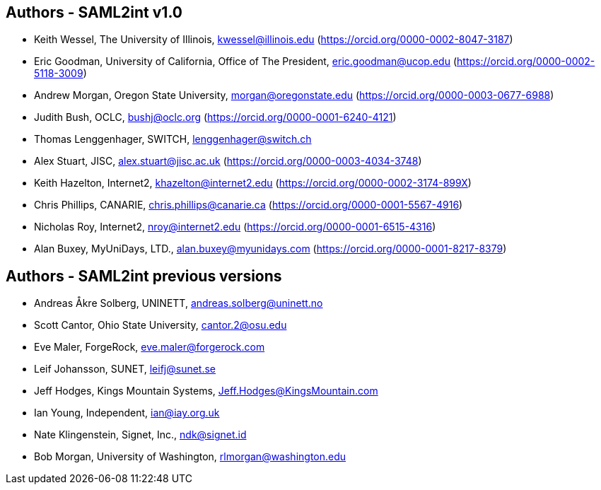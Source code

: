 == Authors - SAML2int v1.0

* Keith Wessel, The University of Illinois, kwessel@illinois.edu (https://orcid.org/0000-0002-8047-3187)
* Eric Goodman, University of California, Office of The President, eric.goodman@ucop.edu (https://orcid.org/0000-0002-5118-3009)
* Andrew Morgan, Oregon State University, morgan@oregonstate.edu (https://orcid.org/0000-0003-0677-6988)
* Judith Bush, OCLC, bushj@oclc.org (https://orcid.org/0000-0001-6240-4121)
* Thomas Lenggenhager, SWITCH, lenggenhager@switch.ch
* Alex Stuart, JISC, alex.stuart@jisc.ac.uk (https://orcid.org/0000-0003-4034-3748)
* Keith Hazelton, Internet2, khazelton@internet2.edu (https://orcid.org/0000-0002-3174-899X)
* Chris Phillips, CANARIE, chris.phillips@canarie.ca (https://orcid.org/0000-0001-5567-4916)
* Nicholas Roy, Internet2, nroy@internet2.edu (https://orcid.org/0000-0001-6515-4316)
* Alan Buxey, MyUniDays, LTD., alan.buxey@myunidays.com (https://orcid.org/0000-0001-8217-8379)

== Authors - SAML2int previous versions

* Andreas Åkre Solberg, UNINETT, andreas.solberg@uninett.no
* Scott Cantor, Ohio State University, cantor.2@osu.edu
* Eve Maler, ForgeRock, eve.maler@forgerock.com
* Leif Johansson, SUNET, leifj@sunet.se
* Jeff Hodges, Kings Mountain Systems, Jeff.Hodges@KingsMountain.com
* Ian Young, Independent, ian@iay.org.uk
* Nate Klingenstein, Signet, Inc., ndk@signet.id
* Bob Morgan, University of Washington, rlmorgan@washington.edu
